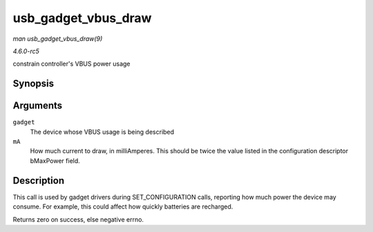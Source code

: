 .. -*- coding: utf-8; mode: rst -*-

.. _API-usb-gadget-vbus-draw:

====================
usb_gadget_vbus_draw
====================

*man usb_gadget_vbus_draw(9)*

*4.6.0-rc5*

constrain controller's VBUS power usage


Synopsis
========

.. c:function:: int usb_gadget_vbus_draw( struct usb_gadget * gadget, unsigned mA )

Arguments
=========

``gadget``
    The device whose VBUS usage is being described

``mA``
    How much current to draw, in milliAmperes. This should be twice the
    value listed in the configuration descriptor bMaxPower field.


Description
===========

This call is used by gadget drivers during SET_CONFIGURATION calls,
reporting how much power the device may consume. For example, this could
affect how quickly batteries are recharged.

Returns zero on success, else negative errno.


.. ------------------------------------------------------------------------------
.. This file was automatically converted from DocBook-XML with the dbxml
.. library (https://github.com/return42/sphkerneldoc). The origin XML comes
.. from the linux kernel, refer to:
..
.. * https://github.com/torvalds/linux/tree/master/Documentation/DocBook
.. ------------------------------------------------------------------------------
